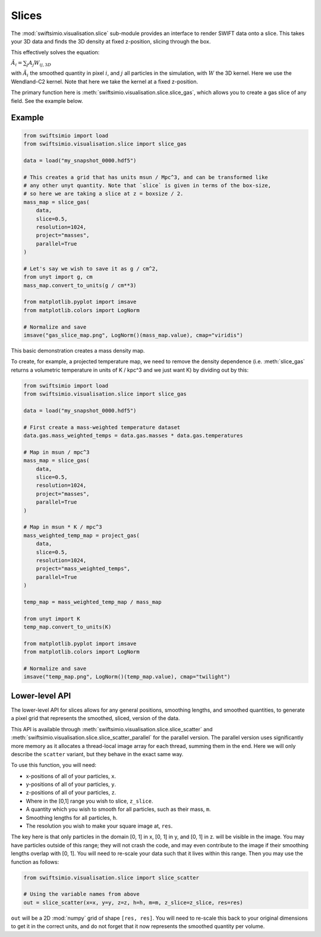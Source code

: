 Slices
======

The :mod:`swiftsimio.visualisation.slice` sub-module provides an interface
to render SWIFT data onto a slice. This takes your 3D data and finds the 3D
density at fixed z-position, slicing through the box.

This effectively solves the equation:

:math:`\tilde{A}_i = \sum_j A_j W_{ij, 3D}`

with :math:`\tilde{A}_i` the smoothed quantity in pixel :math:`i`, and
:math:`j` all particles in the simulation, with :math:`W` the 3D kernel.
Here we use the Wendland-C2 kernel. Note that here we take the kernel
at a fixed z-position.

The primary function here is
:meth:`swiftsimio.visualisation.slice.slice_gas`, which allows you to
create a gas slice of any field. See the example below.

Example
-------

.. code-block:: python

   from swiftsimio import load
   from swiftsimio.visualisation.slice import slice_gas

   data = load("my_snapshot_0000.hdf5")

   # This creates a grid that has units msun / Mpc^3, and can be transformed like
   # any other unyt quantity. Note that `slice` is given in terms of the box-size,
   # so here we are taking a slice at z = boxsize / 2.
   mass_map = slice_gas(
       data,
       slice=0.5,
       resolution=1024,
       project="masses",
       parallel=True
   )

   # Let's say we wish to save it as g / cm^2,
   from unyt import g, cm
   mass_map.convert_to_units(g / cm**3)

   from matplotlib.pyplot import imsave
   from matplotlib.colors import LogNorm

   # Normalize and save
   imsave("gas_slice_map.png", LogNorm()(mass_map.value), cmap="viridis")


This basic demonstration creates a mass density map.

To create, for example, a projected temperature map, we need to remove the
density dependence (i.e. :meth:`slice_gas` returns a volumetric temperature
in units of K / kpc^3 and we just want K) by dividing out by this:

.. code-block:: python

   from swiftsimio import load
   from swiftsimio.visualisation.slice import slice_gas

   data = load("my_snapshot_0000.hdf5")

   # First create a mass-weighted temperature dataset
   data.gas.mass_weighted_temps = data.gas.masses * data.gas.temperatures

   # Map in msun / mpc^3
   mass_map = slice_gas(
       data,
       slice=0.5,
       resolution=1024,
       project="masses",
       parallel=True
   )

   # Map in msun * K / mpc^3
   mass_weighted_temp_map = project_gas(
       data,
       slice=0.5,
       resolution=1024,
       project="mass_weighted_temps",
       parallel=True
   )

   temp_map = mass_weighted_temp_map / mass_map

   from unyt import K
   temp_map.convert_to_units(K)

   from matplotlib.pyplot import imsave
   from matplotlib.colors import LogNorm

   # Normalize and save
   imsave("temp_map.png", LogNorm()(temp_map.value), cmap="twilight")


Lower-level API
---------------

The lower-level API for slices allows for any general positions,
smoothing lengths, and smoothed quantities, to generate a pixel grid that
represents the smoothed, sliced, version of the data.

This API is available through
:meth:`swiftsimio.visualisation.slice.slice_scatter` and
:meth:`swiftsimio.visualisation.slice.slice_scatter_parallel` for the parallel
version. The parallel version uses significantly more memory as it allocates
a thread-local image array for each thread, summing them in the end. Here we
will only describe the ``scatter`` variant, but they behave in the exact same way.

To use this function, you will need:

+ x-positions of all of your particles, ``x``.
+ y-positions of all of your particles, ``y``.
+ z-positions of all of your particles, ``z``.
+ Where in the [0,1] range you wish to slice, ``z_slice``.
+ A quantity which you wish to smooth for all particles, such as their
  mass, ``m``.
+ Smoothing lengths for all particles, ``h``.
+ The resolution you wish to make your square image at, ``res``.

The key here is that only particles in the domain [0, 1] in x, [0, 1] in y,
and [0, 1] in z. will be visible in the image. You may have particles outside
of this range; they will not crash the code, and may even contribute to the
image if their smoothing lengths overlap with [0, 1]. You will need to
re-scale your data such that it lives within this range. Then you may use the
function as follows:

.. code-block:: python

   from swiftsimio.visualisation.slice import slice_scatter

   # Using the variable names from above
   out = slice_scatter(x=x, y=y, z=z, h=h, m=m, z_slice=z_slice, res=res)

``out`` will be a 2D :mod:`numpy` grid of shape ``[res, res]``. You will need
to re-scale this back to your original dimensions to get it in the correct units,
and do not forget that it now represents the smoothed quantity per volume.
